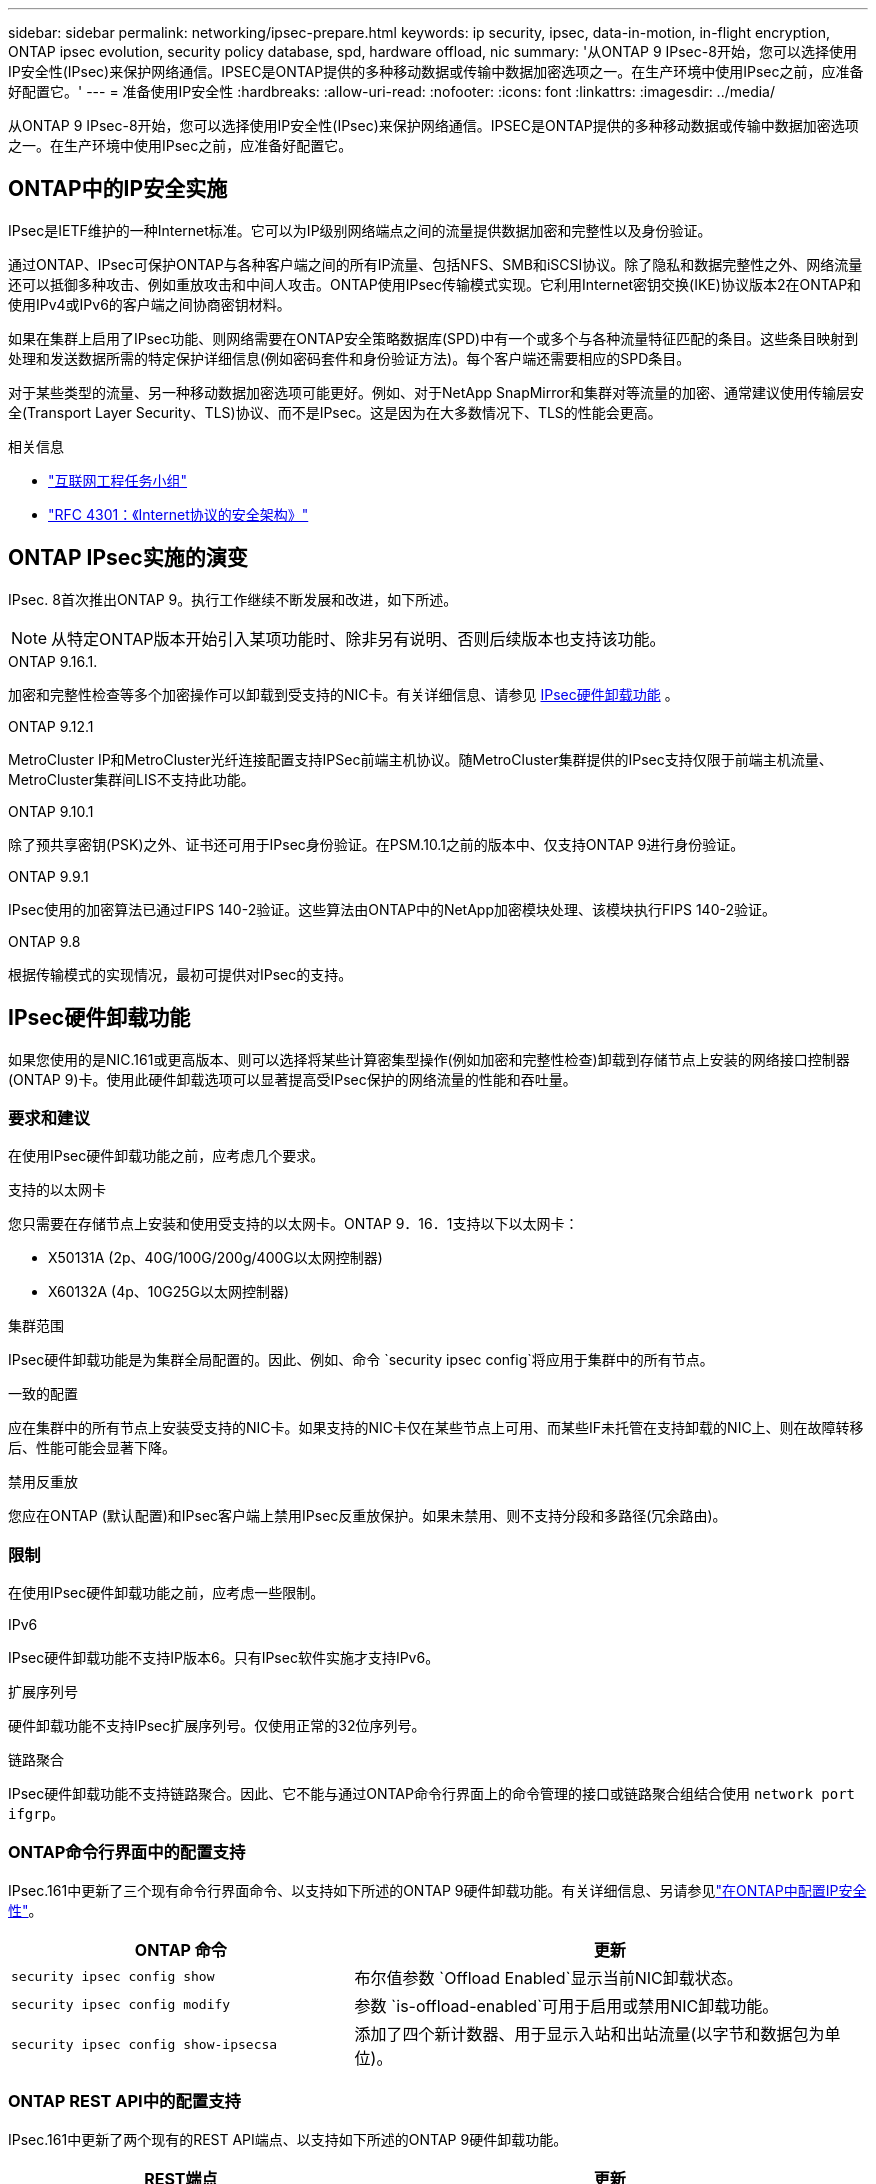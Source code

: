 ---
sidebar: sidebar 
permalink: networking/ipsec-prepare.html 
keywords: ip security, ipsec, data-in-motion, in-flight encryption, ONTAP ipsec evolution, security policy database, spd, hardware offload, nic 
summary: '从ONTAP 9 IPsec-8开始，您可以选择使用IP安全性(IPsec)来保护网络通信。IPSEC是ONTAP提供的多种移动数据或传输中数据加密选项之一。在生产环境中使用IPsec之前，应准备好配置它。' 
---
= 准备使用IP安全性
:hardbreaks:
:allow-uri-read: 
:nofooter: 
:icons: font
:linkattrs: 
:imagesdir: ../media/


[role="lead"]
从ONTAP 9 IPsec-8开始，您可以选择使用IP安全性(IPsec)来保护网络通信。IPSEC是ONTAP提供的多种移动数据或传输中数据加密选项之一。在生产环境中使用IPsec之前，应准备好配置它。



== ONTAP中的IP安全实施

IPsec是IETF维护的一种Internet标准。它可以为IP级别网络端点之间的流量提供数据加密和完整性以及身份验证。

通过ONTAP、IPsec可保护ONTAP与各种客户端之间的所有IP流量、包括NFS、SMB和iSCSI协议。除了隐私和数据完整性之外、网络流量还可以抵御多种攻击、例如重放攻击和中间人攻击。ONTAP使用IPsec传输模式实现。它利用Internet密钥交换(IKE)协议版本2在ONTAP和使用IPv4或IPv6的客户端之间协商密钥材料。

如果在集群上启用了IPsec功能、则网络需要在ONTAP安全策略数据库(SPD)中有一个或多个与各种流量特征匹配的条目。这些条目映射到处理和发送数据所需的特定保护详细信息(例如密码套件和身份验证方法)。每个客户端还需要相应的SPD条目。

对于某些类型的流量、另一种移动数据加密选项可能更好。例如、对于NetApp SnapMirror和集群对等流量的加密、通常建议使用传输层安全(Transport Layer Security、TLS)协议、而不是IPsec。这是因为在大多数情况下、TLS的性能会更高。

.相关信息
* https://www.ietf.org/["互联网工程任务小组"^]
* https://www.rfc-editor.org/info/rfc4301["RFC 4301：《Internet协议的安全架构》"^]




== ONTAP IPsec实施的演变

IPsec. 8首次推出ONTAP 9。执行工作继续不断发展和改进，如下所述。


NOTE: 从特定ONTAP版本开始引入某项功能时、除非另有说明、否则后续版本也支持该功能。

.ONTAP 9.16.1.
加密和完整性检查等多个加密操作可以卸载到受支持的NIC卡。有关详细信息、请参见 <<IPsec硬件卸载功能>> 。

.ONTAP 9.12.1
MetroCluster IP和MetroCluster光纤连接配置支持IPSec前端主机协议。随MetroCluster集群提供的IPsec支持仅限于前端主机流量、MetroCluster集群间LIS不支持此功能。

.ONTAP 9.10.1
除了预共享密钥(PSK)之外、证书还可用于IPsec身份验证。在PSM.10.1之前的版本中、仅支持ONTAP 9进行身份验证。

.ONTAP 9.9.1
IPsec使用的加密算法已通过FIPS 140-2验证。这些算法由ONTAP中的NetApp加密模块处理、该模块执行FIPS 140-2验证。

.ONTAP 9.8
根据传输模式的实现情况，最初可提供对IPsec的支持。



== IPsec硬件卸载功能

如果您使用的是NIC.161或更高版本、则可以选择将某些计算密集型操作(例如加密和完整性检查)卸载到存储节点上安装的网络接口控制器(ONTAP 9)卡。使用此硬件卸载选项可以显著提高受IPsec保护的网络流量的性能和吞吐量。



=== 要求和建议

在使用IPsec硬件卸载功能之前，应考虑几个要求。

.支持的以太网卡
您只需要在存储节点上安装和使用受支持的以太网卡。ONTAP 9．16．1支持以下以太网卡：

* X50131A (2p、40G/100G/200g/400G以太网控制器)
* X60132A (4p、10G25G以太网控制器)


.集群范围
IPsec硬件卸载功能是为集群全局配置的。因此、例如、命令 `security ipsec config`将应用于集群中的所有节点。

.一致的配置
应在集群中的所有节点上安装受支持的NIC卡。如果支持的NIC卡仅在某些节点上可用、而某些IF未托管在支持卸载的NIC上、则在故障转移后、性能可能会显著下降。

.禁用反重放
您应在ONTAP (默认配置)和IPsec客户端上禁用IPsec反重放保护。如果未禁用、则不支持分段和多路径(冗余路由)。



=== 限制

在使用IPsec硬件卸载功能之前，应考虑一些限制。

.IPv6
IPsec硬件卸载功能不支持IP版本6。只有IPsec软件实施才支持IPv6。

.扩展序列号
硬件卸载功能不支持IPsec扩展序列号。仅使用正常的32位序列号。

.链路聚合
IPsec硬件卸载功能不支持链路聚合。因此、它不能与通过ONTAP命令行界面上的命令管理的接口或链路聚合组结合使用 `network port ifgrp`。



=== ONTAP命令行界面中的配置支持

IPsec.161中更新了三个现有命令行界面命令、以支持如下所述的ONTAP 9硬件卸载功能。有关详细信息、另请参见link:../networking/ipsec-configure.html["在ONTAP中配置IP安全性"]。

[cols="40,60"]
|===
| ONTAP 命令 | 更新 


| `security ipsec config show` | 布尔值参数 `Offload Enabled`显示当前NIC卸载状态。 


| `security ipsec config modify` | 参数 `is-offload-enabled`可用于启用或禁用NIC卸载功能。 


| `security ipsec config show-ipsecsa` | 添加了四个新计数器、用于显示入站和出站流量(以字节和数据包为单位)。 
|===


=== ONTAP REST API中的配置支持

IPsec.161中更新了两个现有的REST API端点、以支持如下所述的ONTAP 9硬件卸载功能。

[cols="40,60"]
|===
| REST端点 | 更新 


| `/api/security/ipsec` | 已添加参数、此参数 `offload_enabled`可用于修补方法。 


| `/api/security/ipsec/security_association` | 添加了两个新的计数器值、用于跟踪由卸载功能处理的总字节数和数据包数。 
|===
从ONTAP自动化文档中了解有关ONTAP REST API的更多信息，包括 https://docs.netapp.com/us-en/ontap-automation/whats-new.html["ONTAP REST API的新增功能"^]。有关的详细信息，您还应查看ONTAP自动化文档 https://docs.netapp.com/us-en/ontap-automation/reference/api_reference.html["IPsec端点"^]。
